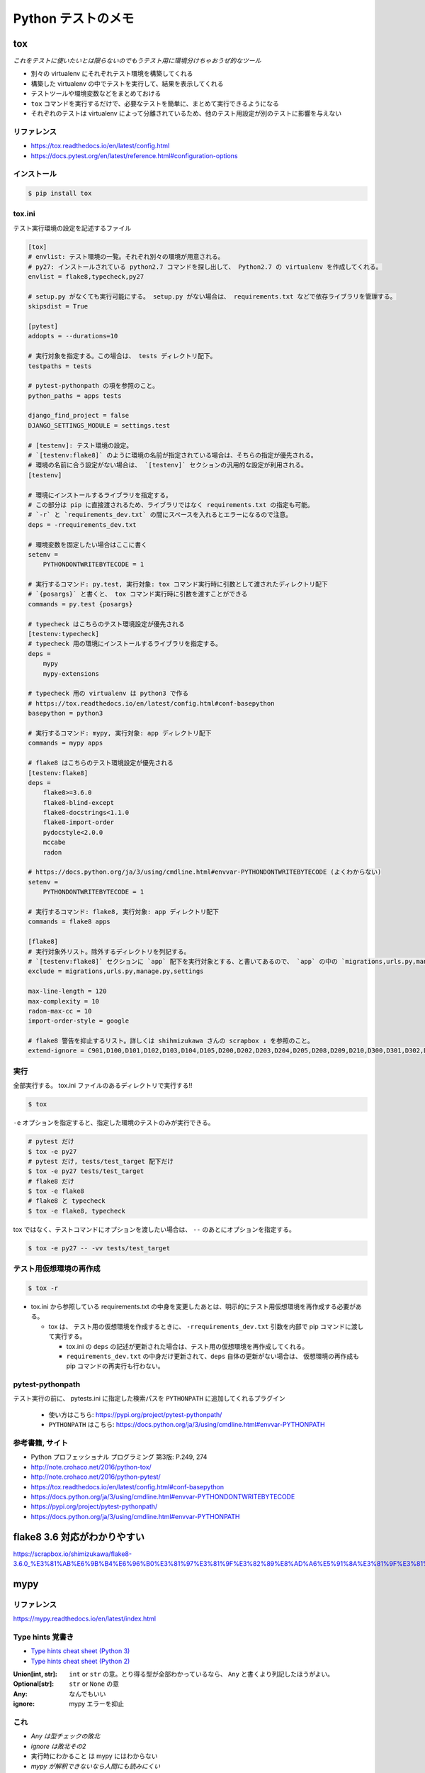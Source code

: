 .. article::
   :date: 2018-11-08
   :title: Python テストのメモ
   :category: test
   :tags:
   :canonical_url: /python-test/note/
   :draft: false


===================
Python テストのメモ
===================


tox
====
`これをテストに使いたいとは限らないのでもうテスト用に環境分けちゃおうぜ的なツール`

- 別々の virtualenv にそれぞれテスト環境を構築してくれる
- 構築した virtualenv の中でテストを実行して、結果を表示してくれる
- テストツールや環境変数などをまとめておける
- ``tox`` コマンドを実行するだけで、必要なテストを簡単に、まとめて実行できるようになる
- それぞれのテストは virtualenv によって分離されているため、他のテスト用設定が別のテストに影響を与えない


リファレンス
------------
- https://tox.readthedocs.io/en/latest/config.html
- https://docs.pytest.org/en/latest/reference.html#configuration-options


インストール
-------------

.. code-block:: console

  $ pip install tox


tox.ini
-------
テスト実行環境の設定を記述するファイル

.. code-block:: ini

  [tox]
  # envlist: テスト環境の一覧。それぞれ別々の環境が用意される。
  # py27: インストールされている python2.7 コマンドを探し出して、 Python2.7 の virtualenv を作成してくれる。
  envlist = flake8,typecheck,py27

  # setup.py がなくても実行可能にする。 setup.py がない場合は、 requirements.txt などで依存ライブラリを管理する。
  skipsdist = True

  [pytest]
  addopts = --durations=10

  # 実行対象を指定する。この場合は、 tests ディレクトリ配下。
  testpaths = tests

  # pytest-pythonpath の項を参照のこと。
  python_paths = apps tests

  django_find_project = false
  DJANGO_SETTINGS_MODULE = settings.test

  # [testenv]: テスト環境の設定。
  # `[testenv:flake8]` のように環境の名前が指定されている場合は、そちらの指定が優先される。
  # 環境の名前に合う設定がない場合は、 `[testenv]` セクションの汎用的な設定が利用される。
  [testenv]

  # 環境にインストールするライブラリを指定する。
  # この部分は pip に直接渡されるため、ライブラリではなく requirements.txt の指定も可能。
  # `-r` と `requirements_dev.txt` の間にスペースを入れるとエラーになるので注意。
  deps = -rrequirements_dev.txt

  # 環境変数を固定したい場合はここに書く
  setenv =
      PYTHONDONTWRITEBYTECODE = 1

  # 実行するコマンド: py.test, 実行対象: tox コマンド実行時に引数として渡されたディレクトリ配下
  # `{posargs}` と書くと、 tox コマンド実行時に引数を渡すことができる
  commands = py.test {posargs}

  # typecheck はこちらのテスト環境設定が優先される
  [testenv:typecheck]
  # typecheck 用の環境にインストールするライブラリを指定する。
  deps =
      mypy
      mypy-extensions

  # typecheck 用の virtualenv は python3 で作る
  # https://tox.readthedocs.io/en/latest/config.html#conf-basepython
  basepython = python3

  # 実行するコマンド: mypy, 実行対象: app ディレクトリ配下
  commands = mypy apps

  # flake8 はこちらのテスト環境設定が優先される
  [testenv:flake8]
  deps =
      flake8>=3.6.0
      flake8-blind-except
      flake8-docstrings<1.1.0
      flake8-import-order
      pydocstyle<2.0.0
      mccabe
      radon

  # https://docs.python.org/ja/3/using/cmdline.html#envvar-PYTHONDONTWRITEBYTECODE (よくわからない)
  setenv =
      PYTHONDONTWRITEBYTECODE = 1

  # 実行するコマンド: flake8, 実行対象: app ディレクトリ配下
  commands = flake8 apps

  [flake8]
  # 実行対象外リスト。除外するディレクトリを列記する。
  # `[testenv:flake8]` セクションに `app` 配下を実行対象とする、と書いてあるので、 `app` の中の `migrations,urls.py,manage.py,settings` 配下は対象外、の意。
  exclude = migrations,urls.py,manage.py,settings

  max-line-length = 120
  max-complexity = 10
  radon-max-cc = 10
  import-order-style = google

  # flake8 警告を抑止するリスト。詳しくは shihmizukawa さんの scrapbox ↓ を参照のこと。
  extend-ignore = C901,D100,D101,D102,D103,D104,D105,D200,D202,D203,D204,D205,D208,D209,D210,D300,D301,D302,D400,D401,D402,D403,E741,I100,I101,R701


実行
----

全部実行する。 tox.ini ファイルのあるディレクトリで実行する!!

.. code-block:: console

  $ tox

``-e`` オプションを指定すると、指定した環境のテストのみが実行できる。

.. code-block:: bash

  # pytest だけ
  $ tox -e py27
  # pytest だけ, tests/test_target 配下だけ
  $ tox -e py27 tests/test_target
  # flake8 だけ
  $ tox -e flake8
  # flake8 と typecheck
  $ tox -e flake8, typecheck


tox ではなく、テストコマンドにオプションを渡したい場合は、 ``--`` のあとにオプションを指定する。

.. code-block:: console

  $ tox -e py27 -- -vv tests/test_target


テスト用仮想環境の再作成
------------------------

.. code-block:: console

  $ tox -r

- tox.ini から参照している requirements.txt の中身を変更したあとは、明示的にテスト用仮想環境を再作成する必要がある。

  - tox は、 テスト用の仮想環境を作成するときに、 ``-rrequirements_dev.txt`` 引数を内部で pip コマンドに渡して実行する。

    - tox.ini の ``deps`` の記述が更新された場合は、テスト用の仮想環境を再作成してくれる。
    - ``requirements_dev.txt`` の中身だけ更新されて、``deps`` 自体の更新がない場合は、 仮想環境の再作成も pip コマンドの再実行も行わない。


pytest-pythonpath
-----------------
テスト実行の前に、 pytests.ini に指定した検索パスを ``PYTHONPATH`` に追加してくれるプラグイン

  - 使い方はこちら: https://pypi.org/project/pytest-pythonpath/
  - ``PYTHONPATH`` はこちら: https://docs.python.org/ja/3/using/cmdline.html#envvar-PYTHONPATH


参考書籍, サイト
-----------------
- Python プロフェッショナル プログラミング 第3版: P.249, 274
- http://note.crohaco.net/2016/python-tox/
- http://note.crohaco.net/2016/python-pytest/
- https://tox.readthedocs.io/en/latest/config.html#conf-basepython
- https://docs.python.org/ja/3/using/cmdline.html#envvar-PYTHONDONTWRITEBYTECODE
- https://pypi.org/project/pytest-pythonpath/
- https://docs.python.org/ja/3/using/cmdline.html#envvar-PYTHONPATH


flake8 3.6 対応がわかりやすい
=============================
https://scrapbox.io/shimizukawa/flake8-3.6.0_%E3%81%AB%E6%9B%B4%E6%96%B0%E3%81%97%E3%81%9F%E3%82%89%E8%AD%A6%E5%91%8A%E3%81%9F%E3%81%8F%E3%81%95%E3%82%93%E5%87%BA%E3%81%A6%E3%81%8D%E3%81%9F


mypy
====

リファレンス
------------
https://mypy.readthedocs.io/en/latest/index.html


Type hints 覚書き
-----------------
- `Type hints cheat sheet (Python 3) <https://mypy.readthedocs.io/en/latest/cheat_sheet_py3.html>`_
- `Type hints cheat sheet (Python 2) <https://mypy.readthedocs.io/en/latest/cheat_sheet.html>`_

:Union[int, str]: ``int`` or ``str`` の意。とり得る型が全部わかっているなら、 ``Any`` と書くより列記したほうがよい。
:Optional[str]: ``str`` or ``None`` の意
:Any: なんでもいい
:ignore: mypy エラーを抑止


これ
----
- `Any は型チェックの敗北`
- `ignore は敗北その2`
- ``実行時にわかること`` は mypy にはわからない
- `mypy が解釈できないなら人間にも読みにくい`


Type hints はどこに必要か、どこに書くべきか
-------------------------------------------
- 引数と戻り値
- 定数の初期化時 (空の場合のみ)
- 変数の初期化時
- まわりのひとに、こうしてほしい (この型にしてほしい) って知らせたいとき
- ついていたらありがたいと (自分が) 思うところ
- どこという決まりはどうもないらしい (調べていて今のところ見つかっていない)
- とりあえずのところ、 mypy に怒られるところにつけていけば、そのうちわかるようになると思う


python3 ではこういうふうに書ける
--------------------------------

.. code-block:: python

  # https://mypy.readthedocs.io/en/latest/cheat_sheet_py3.html

  age: int = 1
  x: List[int] = [1]

  def f(num1: int, my_float: float = 3.5) -> float:
    return num1 + my_float


- `typing --- 型ヒントのサポート <https://docs.python.org/ja/3/library/typing.html>`_ ( `バージョン 3.5 で追加` と言っている)
- python3 でも、type hints を書いたからと言って、言語側でチェックしてくれるわけではない。 `static type checker` と言っているのが、 ``mypy`` とかのこと。


Tips
-----
- PyCharm で、 ``関数名やら定数やら変数やらを範囲選択`` -> ``Option + Enter`` で type hints を自動追加できる

  - ガイド: `PyCharmのヒント <https://pleiades.io/help/pycharm/type-hinting-in-product.html>`_
  - いくつか試してみたけど、半々くらいの確率でちゃんとなる (期待どおりの type hints が追加できる)


情報
----
- `Python と型チェッカー <https://www.slideshare.net/t2y/python-typechecker-20180519>`_
- `Mypy 0.600 Released <http://mypy-lang.blogspot.com/2018/05/>`_
- `Mypy: Getting started <https://mypy.readthedocs.io/en/latest/getting_started.html>`_

  - `Static types in Python, oh my(py)! <https://blog.zulip.org/2016/10/13/static-types-in-python-oh-mypy/>`_
  - `Carl Meyer - Type-checked Python in the real world - PyCon 2018 <https://www.youtube.com/watch?v=pMgmKJyWKn8>`_

- `PEP 484 -- Type Hints <https://www.python.org/dev/peps/pep-0484/>`_


pytest
======

例外のテストはこれ
------------------
https://docs.pytest.org/en/latest/reference.html#pytest-raises

- ``with pytest.raises(RuntimeError) as excinfo:`` の ``excinfo`` には、 `ExceptionInfo <https://docs.pytest.org/en/latest/reference.html#exceptioninfo>`_ が入ってくる
- 例外のインスタンスは、 ``value`` フィールドに入っている

  .. code-block:: python

      with pytest.raises(ListFileError) as e:
          target(list_file).read('201803')

      # assert
      assert e.value.line == 2


parametrize
-----------
``unittest.TestCase`` を継承したテストクラス内では、 ``@pytest.mark.parametrize`` を使えない。


pytest.fixture
--------------
https://docs.pytest.org/en/latest/fixture.html

::

  Test functions can receive fixture objects by naming them as an input argument. For each argument name, a fixture function with that name provides the fixture object. Fixture functions are registered by marking them with @pytest.fixture.


あれこれ
========

3a スタイル
-----------

.. code-block:: python

  # arrange
  # act
  # assert


http://wiki.c2.com/?arrangeactassert (つながらない)


TestPyramid
--------------
UI 寄りのテストは、コストと実行時間が長くなってしまうので、いきなり書かない方がいい

- https://martinfowler.com/bliki/TestPyramid.html


テストターゲットの取得方法
----------------------------
http://pelican.aodag.jp/xiao-guo-de-naunittest-mataha-callfutnomi-mi.html
